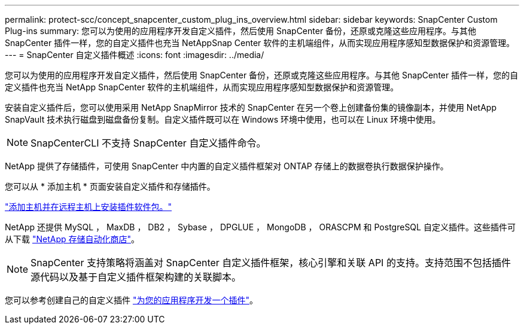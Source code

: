 ---
permalink: protect-scc/concept_snapcenter_custom_plug_ins_overview.html 
sidebar: sidebar 
keywords: SnapCenter Custom Plug-ins 
summary: 您可以为使用的应用程序开发自定义插件，然后使用 SnapCenter 备份，还原或克隆这些应用程序。与其他 SnapCenter 插件一样，您的自定义插件也充当 NetAppSnap Center 软件的主机端组件，从而实现应用程序感知型数据保护和资源管理。 
---
= SnapCenter 自定义插件概述
:icons: font
:imagesdir: ../media/


[role="lead"]
您可以为使用的应用程序开发自定义插件，然后使用 SnapCenter 备份，还原或克隆这些应用程序。与其他 SnapCenter 插件一样，您的自定义插件也充当 NetApp SnapCenter 软件的主机端组件，从而实现应用程序感知型数据保护和资源管理。

安装自定义插件后，您可以使用采用 NetApp SnapMirror 技术的 SnapCenter 在另一个卷上创建备份集的镜像副本，并使用 NetApp SnapVault 技术执行磁盘到磁盘备份复制。自定义插件既可以在 Windows 环境中使用，也可以在 Linux 环境中使用。


NOTE: SnapCenterCLI 不支持 SnapCenter 自定义插件命令。

NetApp 提供了存储插件，可使用 SnapCenter 中内置的自定义插件框架对 ONTAP 存储上的数据卷执行数据保护操作。

您可以从 * 添加主机 * 页面安装自定义插件和存储插件。

link:task_add_hosts_and_install_plug_in_packages_on_remote_hosts_scc.html["添加主机并在远程主机上安装插件软件包。"^]

NetApp 还提供 MySQL ， MaxDB ， DB2 ， Sybase ， DPGLUE ， MongoDB ， ORASCPM 和 PostgreSQL 自定义插件。这些插件可从下载 https://automationstore.netapp.com/home.shtml["NetApp 存储自动化商店"^]。


NOTE: SnapCenter 支持策略将涵盖对 SnapCenter 自定义插件框架，核心引擎和关联 API 的支持。支持范围不包括插件源代码以及基于自定义插件框架构建的关联脚本。

您可以参考创建自己的自定义插件 link:concept_develop_a_plug_in_for_your_application.html["为您的应用程序开发一个插件"^]。
